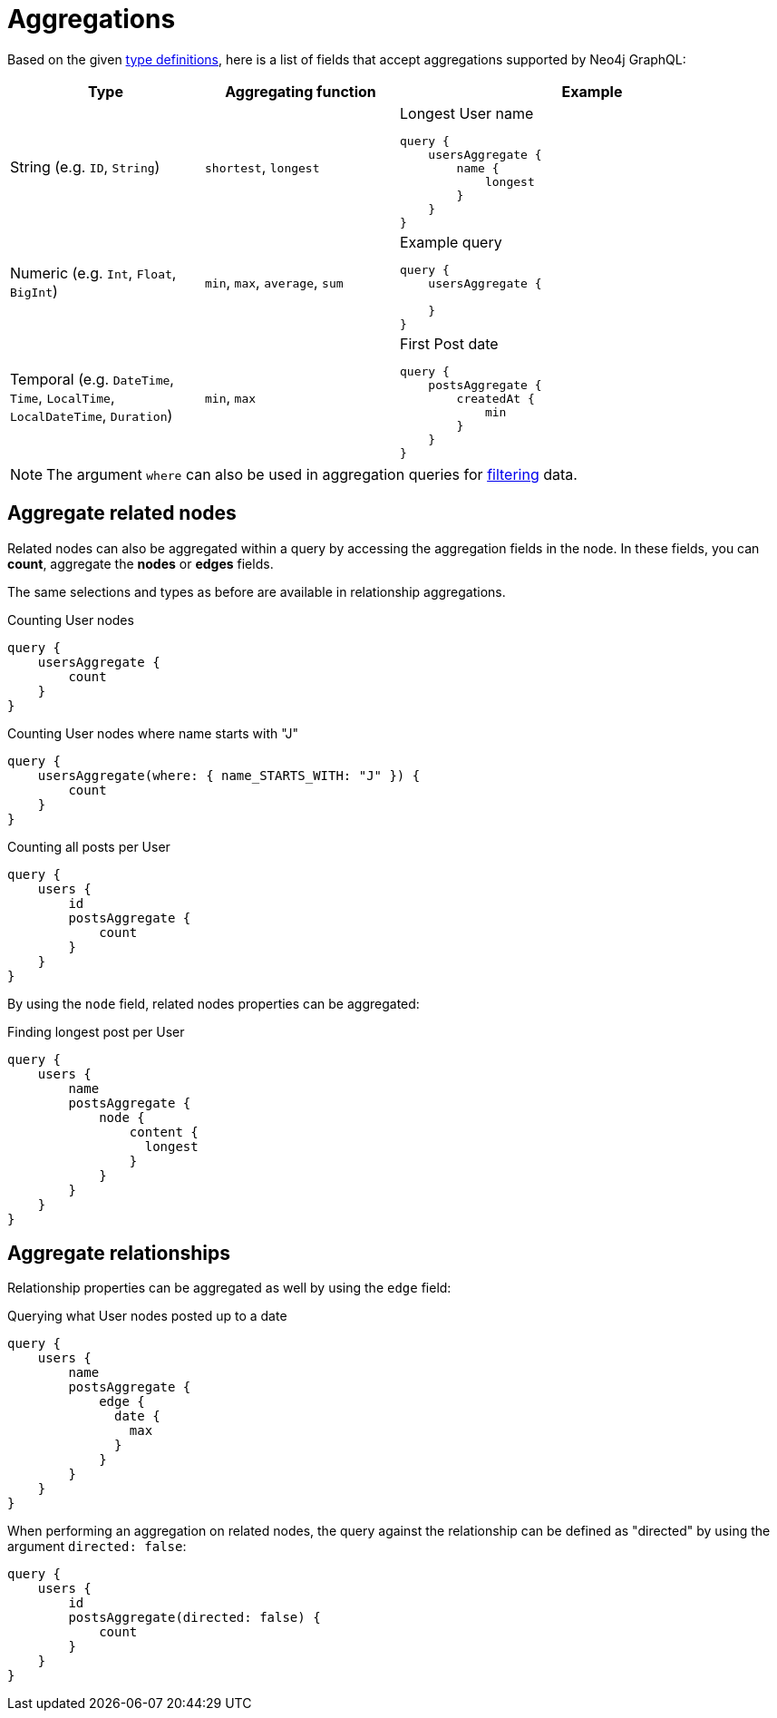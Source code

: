 [[aggregations]]
:description: This page describes aggregations supported by Neo4j GraphQL.
= Aggregations

Based on the given <<queries-aggregations/index.adoc#examples-reference, type definitions>>, here is a list of fields that accept aggregations supported by Neo4j GraphQL:

[cols="1,1,2"]
|===
| Type | Aggregating function | Example

| String (e.g. `ID`, `String`)
| `shortest`, `longest`
a| 
.Longest User name
[source, graphql, indent=0]
----
query {
    usersAggregate {
        name {
            longest
        }
    }
}
----

| Numeric (e.g. `Int`, `Float`, `BigInt`)
| `min`, `max`, `average`, `sum`
a|
.Example query
[source, graphql, indent=0]
----
query {
    usersAggregate {
        
    }
}
---- 

| Temporal (e.g. `DateTime`, `Time`, `LocalTime`, `LocalDateTime`, `Duration`)
| `min`, `max`
a|
.First Post date
[source, graphql, indent=0]
----
query {
    postsAggregate {
        createdAt {
            min
        }
    }
}
----
|===

[NOTE]
====
The argument `where` can also be used in aggregation queries for xref::queries-aggregations/filtering.adoc[filtering] data.
====

== Aggregate related nodes

Related nodes can also be aggregated within a query by accessing the aggregation fields in the node.
In these fields, you can **count**, aggregate the **nodes** or **edges** fields.

The same selections and types as before are available in relationship aggregations.

.Counting User nodes
[source, graphql, indent=0]
----
query {
    usersAggregate {
        count
    }
}
----

.Counting User nodes where name starts with "J"
[source, graphql, indent=0]
----
query {
    usersAggregate(where: { name_STARTS_WITH: "J" }) {
        count
    }
}
----

.Counting all posts per User
[source, graphql, indent=0]
----
query {
    users {
        id
        postsAggregate {
            count
        }
    }
}
----

By using the `node` field, related nodes properties can be aggregated:

.Finding longest post per User
[source, graphql, indent=0]
----
query {
    users {
        name
        postsAggregate {
            node {
                content {
                  longest
                }
            }
        }
    }
}
----

== Aggregate relationships

Relationship properties can be aggregated as well by using the `edge` field:

.Querying what User nodes posted up to a date
[source, graphql, indent=0]
----
query {
    users {
        name
        postsAggregate {
            edge {
              date {
                max
              }
            }
        }
    }
}
----

When performing an aggregation on related nodes, the query against the relationship
can be defined as "directed" by using the argument `directed: false`:

[source, graphql, indent=0]
----
query {
    users {
        id
        postsAggregate(directed: false) {
            count
        }
    }
}
----
